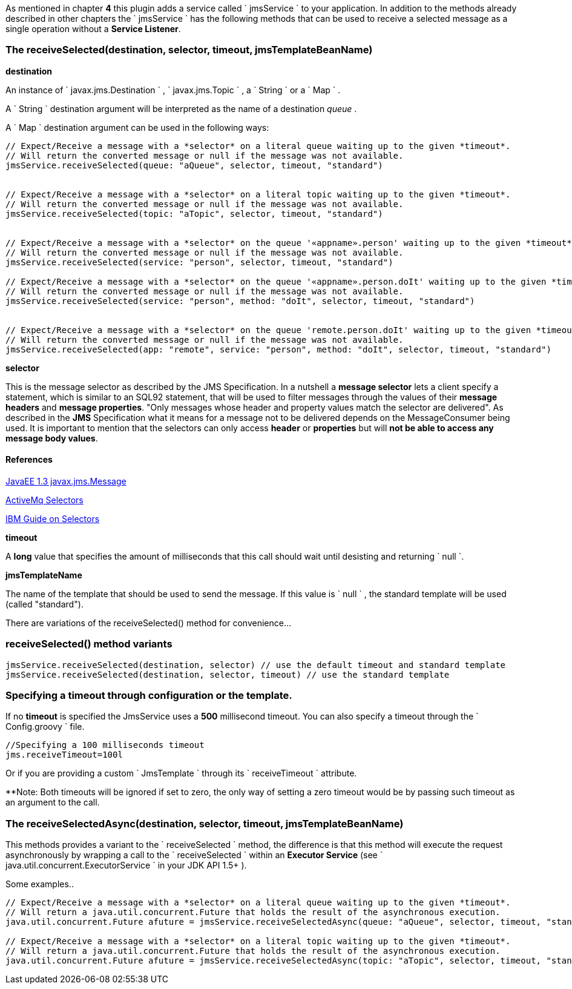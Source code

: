 As mentioned in chapter *4* this plugin adds a service called ` jmsService ` to your application.
In addition to the methods already described in other chapters the ` jmsService ` has the following methods that can be used to receive a selected message as a single operation without a *Service Listener*.


=== The receiveSelected(destination, selector, timeout, jmsTemplateBeanName)

*destination*

An instance of ` javax.jms.Destination ` , ` javax.jms.Topic ` , a ` String ` or a ` Map ` .

A ` String ` destination argument will be interpreted as the name of a destination _queue_ .

A ` Map ` destination argument can be used in the following ways:

[source,groovy]
----
// Expect/Receive a message with a *selector* on a literal queue waiting up to the given *timeout*.
// Will return the converted message or null if the message was not available.
jmsService.receiveSelected(queue: "aQueue", selector, timeout, "standard")


// Expect/Receive a message with a *selector* on a literal topic waiting up to the given *timeout*.
// Will return the converted message or null if the message was not available.
jmsService.receiveSelected(topic: "aTopic", selector, timeout, "standard")


// Expect/Receive a message with a *selector* on the queue '«appname».person' waiting up to the given *timeout*.
// Will return the converted message or null if the message was not available.
jmsService.receiveSelected(service: "person", selector, timeout, "standard")

// Expect/Receive a message with a *selector* on the queue '«appname».person.doIt' waiting up to the given *timeout*.
// Will return the converted message or null if the message was not available.
jmsService.receiveSelected(service: "person", method: "doIt", selector, timeout, "standard")


// Expect/Receive a message with a *selector* on the queue 'remote.person.doIt' waiting up to the given *timeout*.
// Will return the converted message or null if the message was not available.
jmsService.receiveSelected(app: "remote", service: "person", method: "doIt", selector, timeout, "standard")
----

*selector*

This is the message selector as described by the JMS Specification.
In a nutshell a *message selector* lets a client specify a statement, which is similar to an SQL92 statement, that will be used to filter messages through the values of their *message headers* and *message properties*.
"Only messages whose header and property values match the selector are delivered".
As described in the *JMS* Specification what it means for a message not to be delivered depends on the MessageConsumer being used.
It is important to mention that the selectors can only access *header* or *properties* but will *not be able to access any message body values*.


==== References

http://download.oracle.com/javaee/1.3/api/javax/jms/Message.html[JavaEE 1.3 javax.jms.Message]

http://activemq.apache.org/selectors.html[ActiveMq Selectors]

http://publib.boulder.ibm.com/infocenter/wmbhelp/v6r1m0/topic/com.ibm.etools.mft.doc/ac24876_.htm[IBM Guide on Selectors]


*timeout*

A *long* value that specifies the amount of milliseconds that this call should wait until desisting and returning ` null `.

*jmsTemplateName*

The name of the template that should be used to send the message.
If this value is ` null ` , the standard template will be used (called "standard").

There are variations of the receiveSelected() method for convenience...

=== receiveSelected() method variants

[source,java]
----
jmsService.receiveSelected(destination, selector) // use the default timeout and standard template
jmsService.receiveSelected(destination, selector, timeout) // use the standard template
----

===  Specifying a timeout through configuration or the template.

If no *timeout* is specified the JmsService uses a **500** millisecond timeout.
You can also specify a timeout through the ` Config.groovy ` file.

[source,:java]
----
//Specifying a 100 milliseconds timeout
jms.receiveTimeout=100l
----

Or if you are providing a custom ` JmsTemplate ` through its ` receiveTimeout ` attribute.

**Note: Both timeouts will be ignored if set to zero, the only way of setting a zero timeout would be by passing such timeout as an argument to the call.

=== The receiveSelectedAsync(destination, selector, timeout, jmsTemplateBeanName)

This methods provides a variant to the ` receiveSelected ` method, the difference is that this method will execute the request asynchronously by wrapping a call to the ` receiveSelected ` within an *Executor Service* (see ` java.util.concurrent.ExecutorService ` in your JDK API 1.5+ ).

Some examples..

[source,java]
----
// Expect/Receive a message with a *selector* on a literal queue waiting up to the given *timeout*.
// Will return a java.util.concurrent.Future that holds the result of the asynchronous execution.
java.util.concurrent.Future afuture = jmsService.receiveSelectedAsync(queue: "aQueue", selector, timeout, "standard")

// Expect/Receive a message with a *selector* on a literal topic waiting up to the given *timeout*.
// Will return a java.util.concurrent.Future that holds the result of the asynchronous execution.
java.util.concurrent.Future afuture = jmsService.receiveSelectedAsync(topic: "aTopic", selector, timeout, "standard")
----
